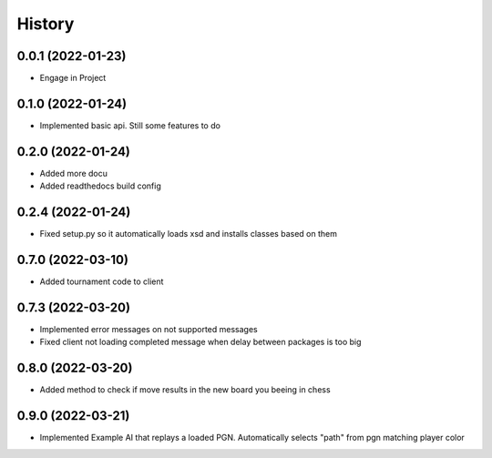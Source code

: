 =======
History
=======

0.0.1 (2022-01-23)
------------------

* Engage in Project

0.1.0 (2022-01-24)
------------------

* Implemented basic api. Still some features to do

0.2.0 (2022-01-24)
------------------

* Added more docu
* Added readthedocs build config

0.2.4 (2022-01-24)
------------------

* Fixed setup.py so it automatically loads xsd and installs classes based on them

0.7.0 (2022-03-10)
------------------

* Added tournament code to client

0.7.3 (2022-03-20)
------------------

* Implemented error messages on not supported messages
* Fixed client not loading completed message when delay between packages is too big

0.8.0 (2022-03-20)
------------------

* Added method to check if move results in the new board you beeing in chess

0.9.0 (2022-03-21)
------------------

* Implemented Example AI that replays a loaded PGN. Automatically selects "path" from pgn matching player color

